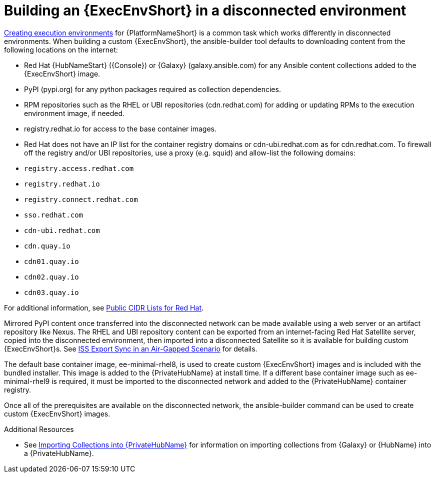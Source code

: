 //Used in downstream/titles/aap-installation-guide/platform/assembly-disconnected-installation.adoc


[id="building-an-execution-environment-in-a-disconnected-environment_{context}"]

= Building an {ExecEnvShort} in a disconnected environment


link:https://access.redhat.com/documentation/en-us/red_hat_ansible_automation_platform/2.4/html/creating_and_consuming_execution_environments/index[Creating execution environments] for {PlatformNameShort} is a common task which works differently in disconnected environments. When building a custom {ExecEnvShort}, the ansible-builder tool defaults to downloading content from the following locations on the internet:

* Red Hat {HubNameStart} ({Console}) or {Galaxy} (galaxy.ansible.com) for any Ansible content collections added to the {ExecEnvShort} image.

* PyPI (pypi.org) for any python packages required as collection dependencies.

* RPM repositories such as the RHEL or UBI repositories (cdn.redhat.com) for adding or updating RPMs to the execution environment image, if needed. 

* registry.redhat.io for access to the base container images.

* Red Hat does not have an IP list for the container registry domains or cdn-ubi.redhat.com as for cdn.redhat.com. 
To firewall off the registry and/or UBI repositories, use a proxy (e.g. squid) and allow-list the following domains:

* `registry.access.redhat.com`
* `registry.redhat.io`
* `registry.connect.redhat.com`
* `sso.redhat.com`
* `cdn-ubi.redhat.com`
* `cdn.quay.io`
* `cdn01.quay.io`
* `cdn02.quay.io`
* `cdn03.quay.io`

For additional information, see link:https://access.redhat.com/articles/1525183[Public CIDR Lists for Red Hat].

Mirrored PyPI content once transferred into the disconnected network can be made available using a web server or an artifact repository like Nexus.  The RHEL and UBI repository content can be exported from an internet-facing Red Hat Satellite server, copied into the disconnected environment, then imported into a disconnected Satellite so it is available for building custom {ExecEnvShort}s.  See link:https://access.redhat.com/documentation/en-us/red_hat_satellite/6.14/html-single/installing_satellite_server_in_a_disconnected_network_environment/index#iss_export_sync_in_an_air_gapped_scenario[ISS Export Sync in an Air-Gapped Scenario] for details.

The default base container image, ee-minimal-rhel8, is used to create custom {ExecEnvShort} images and is included with the bundled installer. This image is added to the {PrivateHubName} at install time.  If a different base container image such as ee-minimal-rhel9 is required, it must be imported to the disconnected network and added to the {PrivateHubName} container registry.

Once all of the prerequisites are available on the disconnected network, the ansible-builder command can be used to create custom {ExecEnvShort} images.



[role="_additional-resources"]
.Additional Resources


* See xref:importing-collections-into-private-automation-hub_disconnected-installation[Importing Collections into {PrivateHubName}] for information on importing collections from {Galaxy} or {HubName} into a {PrivateHubName}.


